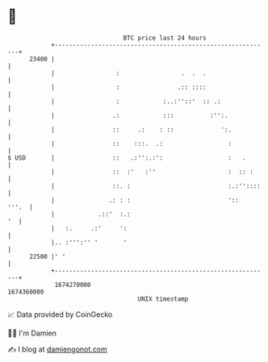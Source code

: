 * 👋

#+begin_example
                                   BTC price last 24 hours                    
               +------------------------------------------------------------+ 
         23400 |                                                            | 
               |                 :                 .  .  .                  | 
               |                 :                .:: ::::                  | 
               |                 :            :..:''::'  :: .:              | 
               |                .:            :::          :'':.            | 
               |                ::     .:    : ::             ':.           | 
               |                ::    :::.  .:                  :           | 
   $ USD       |                ::   .:'':.:':                  :   .       | 
               |                ::  :'   :''                    :  :: :     | 
               |                ::. :                           :.:''::::   | 
               |               .: : :                           '::   '''.  | 
               |            .::'  :.:                                    '  | 
               |   :.     .:'     ':                                        | 
               |.. :''':'' '       '                                        | 
         22500 |' '                                                         | 
               +------------------------------------------------------------+ 
                1674270000                                        1674360000  
                                       UNIX timestamp                         
#+end_example
📈 Data provided by CoinGecko

🧑‍💻 I'm Damien

✍️ I blog at [[https://www.damiengonot.com][damiengonot.com]]
